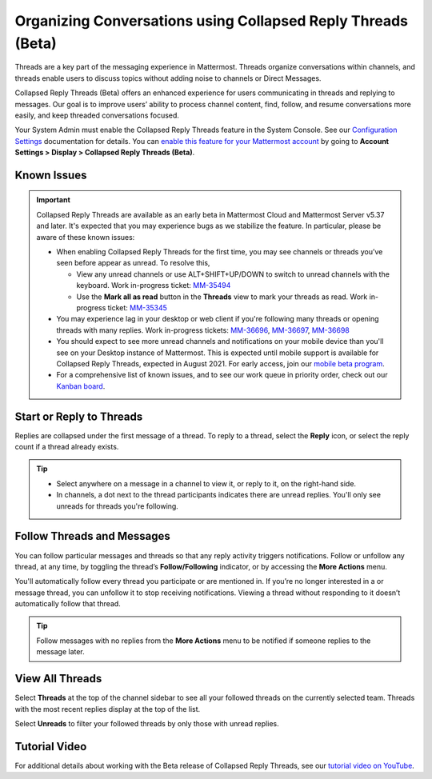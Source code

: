 Organizing Conversations using Collapsed Reply Threads (Beta)
=============================================================

Threads are a key part of the messaging experience in Mattermost. Threads organize conversations within channels, and threads enable users to discuss topics without adding noise to channels or Direct Messages. 

Collapsed Reply Threads (Beta) offers an enhanced experience for users communicating in threads and replying to messages. Our goal is to improve users’ ability to process channel content, find, follow, and resume conversations more easily, and keep threaded conversations focused.

.. image:: ../../images/collapsed-reply-threads.gif
  :alt: Organize conversations using Collapsed Reply Threads.

Your System Admin must enable the Collapsed Reply Threads feature in the System Console. See our `Configuration Settings <https://docs.mattermost.com/administration/config-settings.html#collapsed-reply-threads-beta>`__ documentation for details. You can `enable this feature for your Mattermost account <https://docs.mattermost.com/help/settings/account-settings.html#collapsed-reply-threads-beta>`__ by going to **Account Settings > Display > Collapsed Reply Threads (Beta)**.

Known Issues
------------

.. important::

    Collapsed Reply Threads are available as an early beta in Mattermost Cloud and Mattermost Server v5.37 and later. It's expected that you may experience bugs as we stabilize the feature. In particular, please be aware of these known issues: 
    
    - When enabling Collapsed Reply Threads for the first time, you may see channels or threads you’ve seen before appear as unread. To resolve this,
    
      - View any unread channels or use ALT+SHIFT+UP/DOWN to switch to unread channels with the keyboard. Work in-progress ticket: `MM-35494 <https://mattermost.atlassian.net/browse/MM-35494>`__
      - Use the **Mark all as read** button in the **Threads** view to mark your threads as read. Work in-progress ticket: `MM-35345 <https://mattermost.atlassian.net/browse/MM-35345>`__
       
    - You may experience lag in your desktop or web client if you're following many threads or opening threads with many replies. Work in-progress tickets: `MM-36696 <https://mattermost.atlassian.net/browse/MM-36696>`__, `MM-36697 <https://mattermost.atlassian.net/browse/MM-36697>`__, `MM-36698 <https://mattermost.atlassian.net/browse/MM-36698>`__
    - You should expect to see more unread channels and notifications on your mobile device than you'll see on your Desktop instance of Mattermost. This is expected until mobile support is available for Collapsed Reply Threads, expected in August 2021. For early access, join our `mobile beta program <https://github.com/mattermost/mattermost-mobile#testing>`__. 
    - For a comprehensive list of known issues, and to see our work queue in priority order, check out our `Kanban board <https://mattermost.atlassian.net/secure/RapidBoard.jspa?rapidView=91&quickFilter=499>`__.

Start or Reply to Threads
-------------------------

Replies are collapsed under the first message of a thread. To reply to a thread, select the **Reply** icon, or select the reply count if a thread already exists. 

.. tip:: 
    
    - Select anywhere on a message in a channel to view it, or reply to it, on the right-hand side.
    - In channels, a dot next to the thread participants indicates there are unread replies. You'll only see unreads for threads you're following.

.. image:: ../../images/crt-new-unread-threads.png
   :alt: A dot on threads in a channel indicates unread replies.

Follow Threads and Messages
---------------------------

You can follow particular messages and threads so that any reply activity triggers notifications. Follow or unfollow any thread, at any time, by toggling the thread’s **Follow/Following** indicator, or by accessing the **More Actions** menu. 

.. image:: ../../images/crt-following-thread.png
   :alt: Follow threads to stay updated on replies.

You'll automatically follow every thread you participate or are mentioned in. If you’re no longer interested in a or message thread, you can unfollow it to stop receiving notifications. Viewing a thread without responding to it doesn’t automatically follow that thread.

.. image:: ../../images/crt-more-actions.png
   :alt: Follow, unfollow, and mark threads as unread from More Actions.
   
.. tip::
  Follow messages with no replies from the **More Actions** menu to be notified if someone replies to the message later.

View All Threads
----------------

Select **Threads** at the top of the channel sidebar to see all your followed threads on the currently selected team. Threads with the most recent replies display at the top of the list. 

Select **Unreads** to filter your followed threads by only those with unread replies.

.. image:: ../../images/crt-thread-view.png
  :alt: Select Threads in the channel sidebar to see all thread updates in your Threads View.

Tutorial Video
---------------

For additional details about working with the Beta release of Collapsed Reply Threads, see our `tutorial video on YouTube <www.youtube.com/embed/hnD0Zj-mIbs>`__. 

.. raw:: html

   <div style="position: relative; padding-bottom: 50%; height: 0; overflow: hidden; max-width: 100%; height: auto;">
      <iframe src="www.youtube.com/embed/hnD0Zj-mIbs" frameborder="0" allowfullscreen style="position: absolute; top: 0; left: 0; width: 100%; height: 95%;"></iframe>
   </div>

